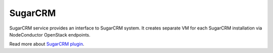 SugarCRM
========

SugarCRM service provides an interface to SugarCRM system.
It creates separate VM for each SugarCRM installation via NodeConductor OpenStack endpoints.

Read more about `SugarCRM plugin <http://nodeconductor-sugarcrm.readthedocs.org/en/stable/>`_.